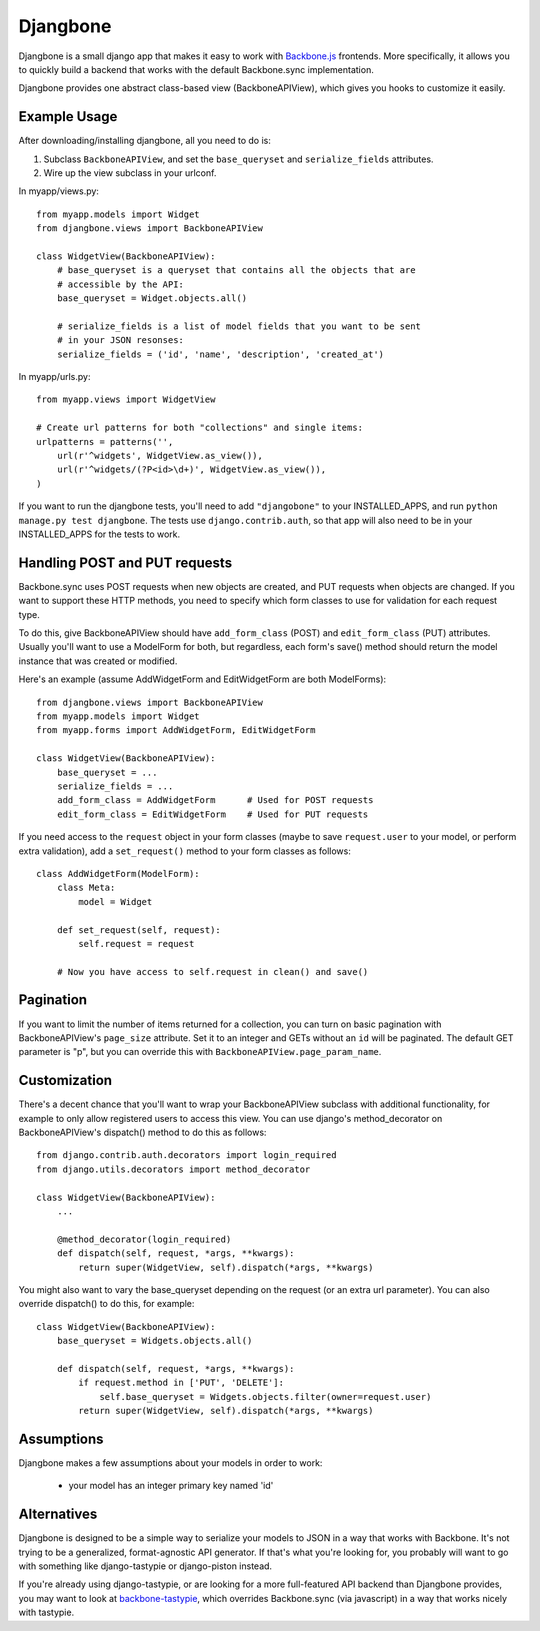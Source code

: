 =========
Djangbone
=========

Djangbone is a small django app that makes it easy to work with `Backbone.js
<http://backbonejs.org/>`_ frontends. More specifically, it allows you to
quickly build a backend that works with the default Backbone.sync implementation.

Djangbone provides one abstract class-based view (BackboneAPIView), which gives you
hooks to customize it easily.


Example Usage
-------------

After downloading/installing djangbone, all you need to do is:

#. Subclass ``BackboneAPIView``, and set the ``base_queryset`` and
   ``serialize_fields`` attributes.
#. Wire up the view subclass in your urlconf.

In myapp/views.py::

    from myapp.models import Widget
    from djangbone.views import BackboneAPIView

    class WidgetView(BackboneAPIView):
        # base_queryset is a queryset that contains all the objects that are
        # accessible by the API:
        base_queryset = Widget.objects.all()

        # serialize_fields is a list of model fields that you want to be sent
        # in your JSON resonses:
        serialize_fields = ('id', 'name', 'description', 'created_at')

In myapp/urls.py::

    from myapp.views import WidgetView

    # Create url patterns for both "collections" and single items:
    urlpatterns = patterns('',
        url(r'^widgets', WidgetView.as_view()),
        url(r'^widgets/(?P<id>\d+)', WidgetView.as_view()),
    )

If you want to run the djangbone tests, you'll need to add ``"djangobone"`` to your
INSTALLED_APPS, and run ``python manage.py test djangbone``. The tests use
``django.contrib.auth``, so that app will also need to be in your INSTALLED_APPS
for the tests to work.


Handling POST and PUT requests
------------------------------

Backbone.sync uses POST requests when new objects are created, and PUT requests
when objects are changed. If you want to support these HTTP methods, you need to
specify which form classes to use for validation for each request type.

To do this, give BackboneAPIView should have ``add_form_class`` (POST) and
``edit_form_class`` (PUT) attributes. Usually you'll want to use a ModelForm
for both, but regardless, each form's save() method should return the model
instance that was created or modified.

Here's an example (assume AddWidgetForm and EditWidgetForm are both ModelForms)::

    from djangbone.views import BackboneAPIView
    from myapp.models import Widget
    from myapp.forms import AddWidgetForm, EditWidgetForm

    class WidgetView(BackboneAPIView):
        base_queryset = ...
        serialize_fields = ...
        add_form_class = AddWidgetForm      # Used for POST requests
        edit_form_class = EditWidgetForm    # Used for PUT requests

If you need access to the ``request`` object in your form classes (maybe to
save ``request.user`` to your model, or perform extra validation), add
a ``set_request()`` method to your form classes as follows::

    class AddWidgetForm(ModelForm):
        class Meta:
            model = Widget

        def set_request(self, request):
            self.request = request

        # Now you have access to self.request in clean() and save()


Pagination
----------

If you want to limit the number of items returned for a collection, you can
turn on basic pagination with BackboneAPIView's ``page_size`` attribute. Set it to
an integer and GETs without an ``id`` will be paginated. The default GET
parameter is "p", but you can override this with
``BackboneAPIView.page_param_name``.


Customization
-------------

There's a decent chance that you'll want to wrap your BackboneAPIView subclass
with additional functionality, for example to only allow registered users to
access this view. You can use django's method_decorator on BackboneAPIView's
dispatch() method to do this as follows::

    from django.contrib.auth.decorators import login_required
    from django.utils.decorators import method_decorator

    class WidgetView(BackboneAPIView):
        ...

        @method_decorator(login_required)
        def dispatch(self, request, *args, **kwargs):
            return super(WidgetView, self).dispatch(*args, **kwargs)


You might also want to vary the base_queryset depending on the request (or an
extra url parameter). You can also override dispatch() to do this, for example::

    class WidgetView(BackboneAPIView):
        base_queryset = Widgets.objects.all()

        def dispatch(self, request, *args, **kwargs):
            if request.method in ['PUT', 'DELETE']:
                self.base_queryset = Widgets.objects.filter(owner=request.user)
            return super(WidgetView, self).dispatch(*args, **kwargs)

Assumptions
-----------

Djangbone makes a few assumptions about your models in order to work:

    * your model has an integer primary key named 'id'


Alternatives
------------

Djangbone is designed to be a simple way to serialize your models to JSON in
a way that works with Backbone. It's not trying to be a generalized, 
format-agnostic API generator. If that's what you're looking for, you probably
will want to go with something like django-tastypie or django-piston instead.

If you're already using django-tastypie, or are looking for a more full-featured API
backend than Djangbone provides, you may want to look at `backbone-tastypie 
<https://github.com/PaulUithol/backbone-tastypie>`_, which overrides
Backbone.sync (via javascript) in a way that works nicely with tastypie.
